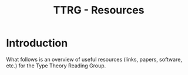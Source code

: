 #+TITLE: TTRG - Resources

* Introduction

What follows is an overview of useful resources (links,
papers, software, etc.) for the Type Theory Reading Group.

